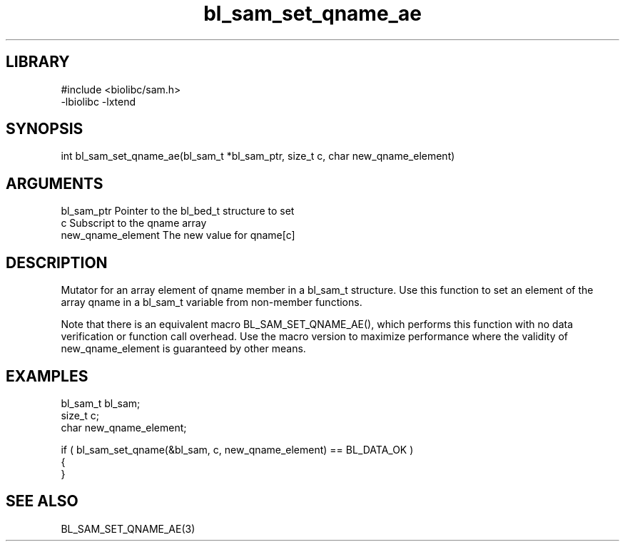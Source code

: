 \" Generated by c2man from bl_sam_set_qname_ae.c
.TH bl_sam_set_qname_ae 3

.SH LIBRARY
\" Indicate #includes, library name, -L and -l flags
.nf
.na
#include <biolibc/sam.h>
-lbiolibc -lxtend
.ad
.fi

\" Convention:
\" Underline anything that is typed verbatim - commands, etc.
.SH SYNOPSIS
.PP
.nf 
.na
int     bl_sam_set_qname_ae(bl_sam_t *bl_sam_ptr, size_t c, char new_qname_element)
.ad
.fi

.SH ARGUMENTS
.nf
.na
bl_sam_ptr      Pointer to the bl_bed_t structure to set
c               Subscript to the qname array
new_qname_element The new value for qname[c]
.ad
.fi

.SH DESCRIPTION

Mutator for an array element of qname member in a bl_sam_t
structure. Use this function to set an element of the array
qname in a bl_sam_t variable from non-member functions.

Note that there is an equivalent macro BL_SAM_SET_QNAME_AE(), which performs
this function with no data verification or function call overhead.
Use the macro version to maximize performance where the validity
of new_qname_element is guaranteed by other means.

.SH EXAMPLES
.nf
.na

bl_sam_t        bl_sam;
size_t          c;
char            new_qname_element;

if ( bl_sam_set_qname(&bl_sam, c, new_qname_element) == BL_DATA_OK )
{
}
.ad
.fi

.SH SEE ALSO

BL_SAM_SET_QNAME_AE(3)


